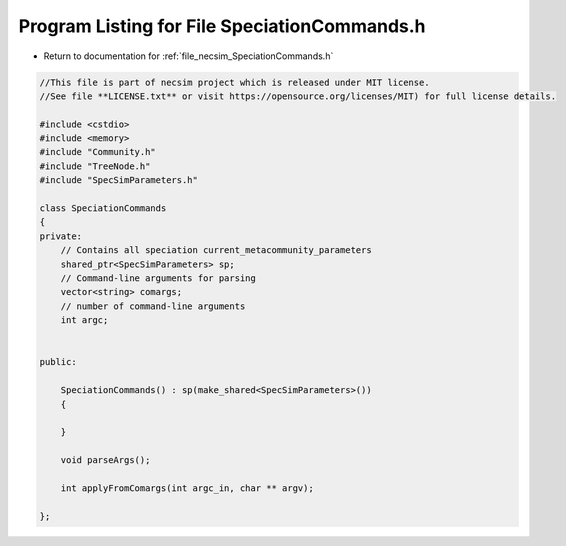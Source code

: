 
.. _program_listing_file_necsim_SpeciationCommands.h:

Program Listing for File SpeciationCommands.h
=============================================

- Return to documentation for :ref:`file_necsim_SpeciationCommands.h`

.. code-block:: cpp

   //This file is part of necsim project which is released under MIT license.
   //See file **LICENSE.txt** or visit https://opensource.org/licenses/MIT) for full license details.
   
   #include <cstdio>
   #include <memory>
   #include "Community.h"
   #include "TreeNode.h"
   #include "SpecSimParameters.h"
   
   class SpeciationCommands
   {
   private:
       // Contains all speciation current_metacommunity_parameters
       shared_ptr<SpecSimParameters> sp;
       // Command-line arguments for parsing
       vector<string> comargs;
       // number of command-line arguments
       int argc;
   
   
   public:
       
       SpeciationCommands() : sp(make_shared<SpecSimParameters>())
       {
           
       }
       
       void parseArgs();
   
       int applyFromComargs(int argc_in, char ** argv);
   
   };
